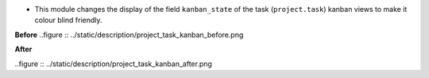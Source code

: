 * This module changes the display of the field ``kanban_state`` of the task (``project.task``)
  kanban views to make it colour blind friendly.

**Before**
..figure :: ../static/description/project_task_kanban_before.png


**After**

..figure :: ../static/description/project_task_kanban_after.png
